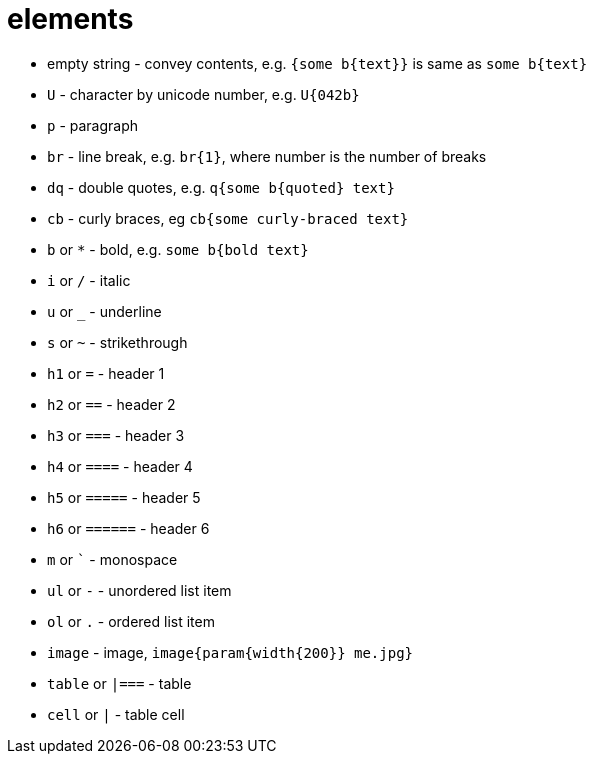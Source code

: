 = elements

- empty string - convey contents, e.g. `{some b{text}}` is same as `some b{text}`
- `U` - character by unicode number, e.g. `U{042b}`
- `p` - paragraph
- `br` - line break, e.g. `br{1}`, where number is the number of breaks
- `dq` - double quotes, e.g. `q{some b{quoted} text}`
- `cb` - curly braces, eg `cb{some curly-braced text}`
- `b` or `*` - bold, e.g. `some b{bold text}`
- `i` or `/` - italic
- `u` or `_` - underline
- `s` or `~` - strikethrough
- `h1` or `=` - header 1
- `h2` or `==` - header 2
- `h3` or `===` - header 3
- `h4` or `====` - header 4
- `h5` or `=====` - header 5
- `h6` or `======` - header 6
- `m` or `{backtick}` - monospace
- `ul` or `-` - unordered list item
- `ol` or `.` - ordered list item
- `image` - image, `image{param{width{200}} me.jpg}`
- `table` or `|===` - table
- `cell` or `|` - table cell
